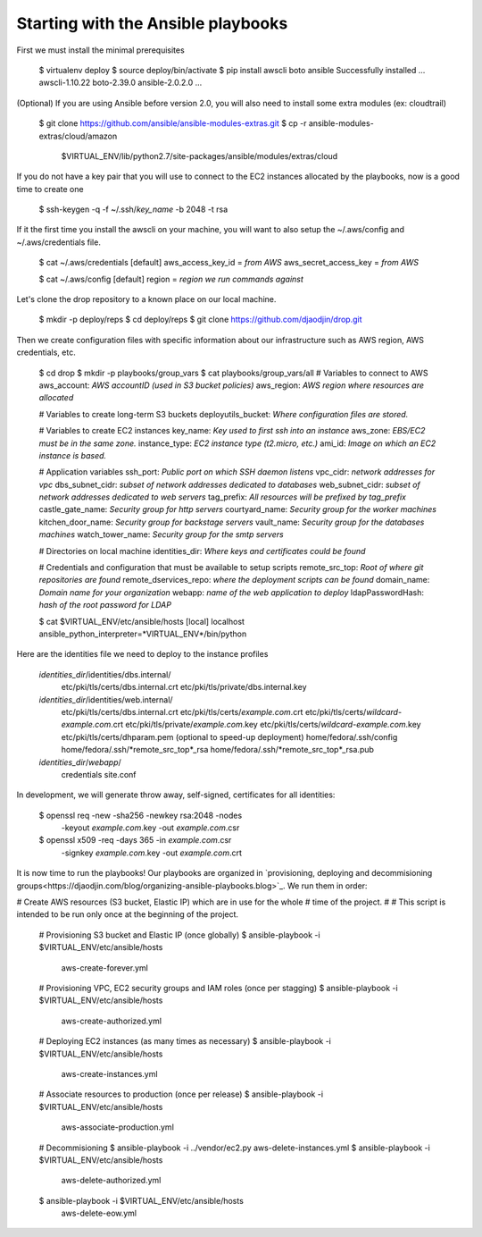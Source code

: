 Starting with the Ansible playbooks
===================================

First we must install the minimal prerequisites

    $ virtualenv deploy
    $ source deploy/bin/activate
    $ pip install awscli boto ansible
    Successfully installed ... awscli-1.10.22 boto-2.39.0 ansible-2.0.2.0 ...

(Optional) If you are using Ansible before version 2.0, you will also need to
install some extra modules (ex: cloudtrail)

    $ git clone https://github.com/ansible/ansible-modules-extras.git
    $ cp -r ansible-modules-extras/cloud/amazon \
        $VIRTUAL_ENV/lib/python2.7/site-packages/ansible/modules/extras/cloud

If you do not have a key pair that you will use to connect to the EC2 instances
allocated by the playbooks, now is a good time to create one

    $ ssh-keygen -q -f ~/.ssh/*key_name* -b 2048 -t rsa

If it the first time you install the awscli on your machine, you will want
to also setup the ~/.aws/config and ~/.aws/credentials file.

    $ cat ~/.aws/credentials
    [default]
    aws_access_key_id = *from AWS*
    aws_secret_access_key = *from AWS*

    $ cat ~/.aws/config
    [default]
    region = *region we run commands against*

Let's clone the drop repository to a known place on our local machine.

    $ mkdir -p deploy/reps
    $ cd deploy/reps
    $ git clone https://github.com/djaodjin/drop.git

Then we create configuration files with specific information about our
infrastructure such as AWS region, AWS credentials, etc.

    $ cd drop
    $ mkdir -p playbooks/group_vars
    $ cat playbooks/group_vars/all
    # Variables to connect to AWS
    aws_account: *AWS accountID (used in S3 bucket policies)*
    aws_region: *AWS region where resources are allocated*

    # Variables to create long-term S3 buckets
    deployutils_bucket: *Where configuration files are stored.*

    # Variables to create EC2 instances
    key_name: *Key used to first ssh into an instance*
    aws_zone: *EBS/EC2 must be in the same zone.*
    instance_type: *EC2 instance type (t2.micro, etc.)*
    ami_id: *Image on which an EC2 instance is based.*

    # Application variables
    ssh_port: *Public port on which SSH daemon listens*
    vpc_cidr: *network addresses for vpc*
    dbs_subnet_cidr: *subset of network addresses dedicated to databases*
    web_subnet_cidr: *subset of network addresses dedicated to web servers*
    tag_prefix: *All resources will be prefixed by tag_prefix*
    castle_gate_name: *Security group for http servers*
    courtyard_name: *Security group for the worker machines*
    kitchen_door_name: *Security group for backstage servers*
    vault_name: *Security group for the databases machines*
    watch_tower_name: *Security group for the smtp servers*

    # Directories on local machine
    identities_dir: *Where keys and certificates could be found*

    # Credentials and configuration that must be available to setup scripts
    remote_src_top: *Root of where git repositories are found*
    remote_dservices_repo: *where the deployment scripts can be found*
    domain_name: *Domain name for your organization*
    webapp: *name of the web application to deploy*
    ldapPasswordHash: *hash of the root password for LDAP*

    $ cat $VIRTUAL_ENV/etc/ansible/hosts
    [local]
    localhost ansible_python_interpreter=*VIRTUAL_ENV*/bin/python

Here are the identities file we need to deploy to the instance profiles

    *identities_dir*/identities/dbs.internal/
        etc/pki/tls/certs/dbs.internal.crt
        etc/pki/tls/private/dbs.internal.key
    *identities_dir*/identities/web.internal/
        etc/pki/tls/certs/dbs.internal.crt
        etc/pki/tls/certs/*example.com*.crt
        etc/pki/tls/certs/*wildcard-example.com*.crt
        etc/pki/tls/private/*example.com*.key
        etc/pki/tls/certs/*wildcard-example.com*.key
        etc/pki/tls/certs/dhparam.pem (optional to speed-up deployment)
        home/fedora/.ssh/config
        home/fedora/.ssh/*remote_src_top*_rsa
        home/fedora/.ssh/*remote_src_top*_rsa.pub
    *identities_dir*/*webapp*/
        credentials
        site.conf

In development, we will generate throw away, self-signed, certificates
for all identities:

    $ openssl req -new -sha256 -newkey rsa:2048 -nodes \
        -keyout *example.com*.key -out *example.com*.csr
    $ openssl x509 -req -days 365 -in *example.com*.csr \
        -signkey *example.com*.key -out *example.com*.crt

It is now time to run the playbooks! Our playbooks are organized
in `provisioning, deploying and decommisioning groups<https://djaodjin.com/blog/organizing-ansible-playbooks.blog>`_.
We run them in order:

# Create AWS resources (S3 bucket, Elastic IP) which are in use for the whole
# time of the project.
#
# This script is intended to be run only once at the beginning of the project.

    # Provisioning S3 bucket and Elastic IP (once globally)
    $ ansible-playbook -i $VIRTUAL_ENV/etc/ansible/hosts \
        aws-create-forever.yml

    # Provisioning VPC, EC2 security groups and IAM roles (once per stagging)
    $ ansible-playbook -i $VIRTUAL_ENV/etc/ansible/hosts \
        aws-create-authorized.yml

    # Deploying EC2 instances (as many times as necessary)
    $ ansible-playbook -i $VIRTUAL_ENV/etc/ansible/hosts \
        aws-create-instances.yml

    # Associate resources to production (once per release)
    $ ansible-playbook -i $VIRTUAL_ENV/etc/ansible/hosts \
        aws-associate-production.yml

    # Decommisioning
    $ ansible-playbook -i ../vendor/ec2.py aws-delete-instances.yml
    $ ansible-playbook -i $VIRTUAL_ENV/etc/ansible/hosts \
         aws-delete-authorized.yml
    $ ansible-playbook -i $VIRTUAL_ENV/etc/ansible/hosts \
         aws-delete-eow.yml

